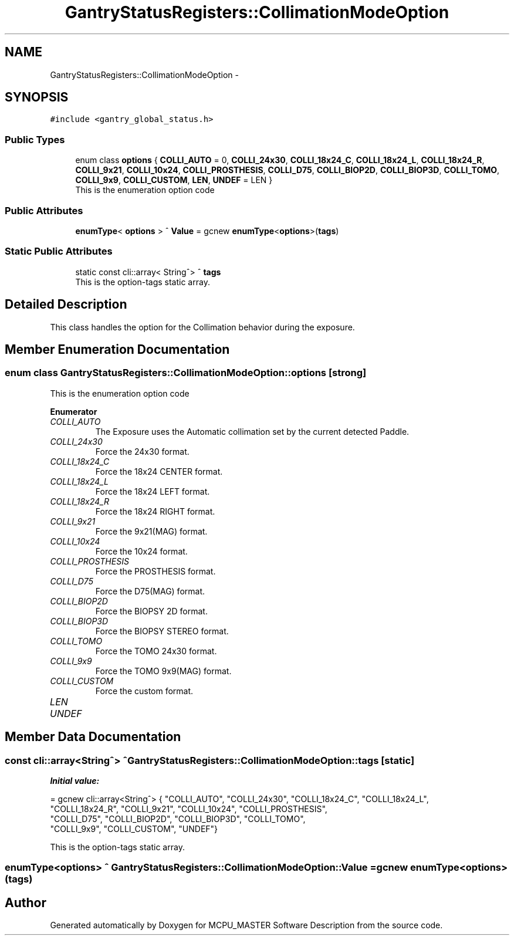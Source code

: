 .TH "GantryStatusRegisters::CollimationModeOption" 3 "Thu Nov 9 2023" "MCPU_MASTER Software Description" \" -*- nroff -*-
.ad l
.nh
.SH NAME
GantryStatusRegisters::CollimationModeOption \-  

.SH SYNOPSIS
.br
.PP
.PP
\fC#include <gantry_global_status\&.h>\fP
.SS "Public Types"

.in +1c
.ti -1c
.RI "enum class \fBoptions\fP { \fBCOLLI_AUTO\fP = 0, \fBCOLLI_24x30\fP, \fBCOLLI_18x24_C\fP, \fBCOLLI_18x24_L\fP, \fBCOLLI_18x24_R\fP, \fBCOLLI_9x21\fP, \fBCOLLI_10x24\fP, \fBCOLLI_PROSTHESIS\fP, \fBCOLLI_D75\fP, \fBCOLLI_BIOP2D\fP, \fBCOLLI_BIOP3D\fP, \fBCOLLI_TOMO\fP, \fBCOLLI_9x9\fP, \fBCOLLI_CUSTOM\fP, \fBLEN\fP, \fBUNDEF\fP = LEN }"
.br
.RI "This is the enumeration option code  "
.in -1c
.SS "Public Attributes"

.in +1c
.ti -1c
.RI "\fBenumType\fP< \fBoptions\fP > ^ \fBValue\fP = gcnew \fBenumType\fP<\fBoptions\fP>(\fBtags\fP)"
.br
.in -1c
.SS "Static Public Attributes"

.in +1c
.ti -1c
.RI "static const cli::array< String^> ^ \fBtags\fP"
.br
.RI "This is the option-tags static array\&. "
.in -1c
.SH "Detailed Description"
.PP 


This class handles the option for the Collimation behavior during the exposure\&.
.SH "Member Enumeration Documentation"
.PP 
.SS "enum class \fBGantryStatusRegisters::CollimationModeOption::options\fP\fC [strong]\fP"

.PP
This is the enumeration option code  
.PP
\fBEnumerator\fP
.in +1c
.TP
\fB\fICOLLI_AUTO \fP\fP
The Exposure uses the Automatic collimation set by the current detected Paddle\&. 
.TP
\fB\fICOLLI_24x30 \fP\fP
Force the 24x30 format\&. 
.TP
\fB\fICOLLI_18x24_C \fP\fP
Force the 18x24 CENTER format\&. 
.TP
\fB\fICOLLI_18x24_L \fP\fP
Force the 18x24 LEFT format\&. 
.TP
\fB\fICOLLI_18x24_R \fP\fP
Force the 18x24 RIGHT format\&. 
.TP
\fB\fICOLLI_9x21 \fP\fP
Force the 9x21(MAG) format\&. 
.TP
\fB\fICOLLI_10x24 \fP\fP
Force the 10x24 format\&. 
.TP
\fB\fICOLLI_PROSTHESIS \fP\fP
Force the PROSTHESIS format\&. 
.TP
\fB\fICOLLI_D75 \fP\fP
Force the D75(MAG) format\&. 
.TP
\fB\fICOLLI_BIOP2D \fP\fP
Force the BIOPSY 2D format\&. 
.TP
\fB\fICOLLI_BIOP3D \fP\fP
Force the BIOPSY STEREO format\&. 
.TP
\fB\fICOLLI_TOMO \fP\fP
Force the TOMO 24x30 format\&. 
.TP
\fB\fICOLLI_9x9 \fP\fP
Force the TOMO 9x9(MAG) format\&. 
.TP
\fB\fICOLLI_CUSTOM \fP\fP
Force the custom format\&. 
.TP
\fB\fILEN \fP\fP
.TP
\fB\fIUNDEF \fP\fP
.SH "Member Data Documentation"
.PP 
.SS "const cli::array<String^> ^ GantryStatusRegisters::CollimationModeOption::tags\fC [static]\fP"
\fBInitial value:\fP
.PP
.nf
= gcnew cli::array<String^>  { "COLLI_AUTO", "COLLI_24x30", "COLLI_18x24_C", "COLLI_18x24_L", 
            "COLLI_18x24_R", "COLLI_9x21", "COLLI_10x24", "COLLI_PROSTHESIS", 
            "COLLI_D75", "COLLI_BIOP2D", "COLLI_BIOP3D", "COLLI_TOMO", 
            "COLLI_9x9", "COLLI_CUSTOM", "UNDEF"}
.fi
.PP
This is the option-tags static array\&. 
.SS "\fBenumType\fP<\fBoptions\fP> ^ GantryStatusRegisters::CollimationModeOption::Value = gcnew \fBenumType\fP<\fBoptions\fP>(\fBtags\fP)"


.SH "Author"
.PP 
Generated automatically by Doxygen for MCPU_MASTER Software Description from the source code\&.
